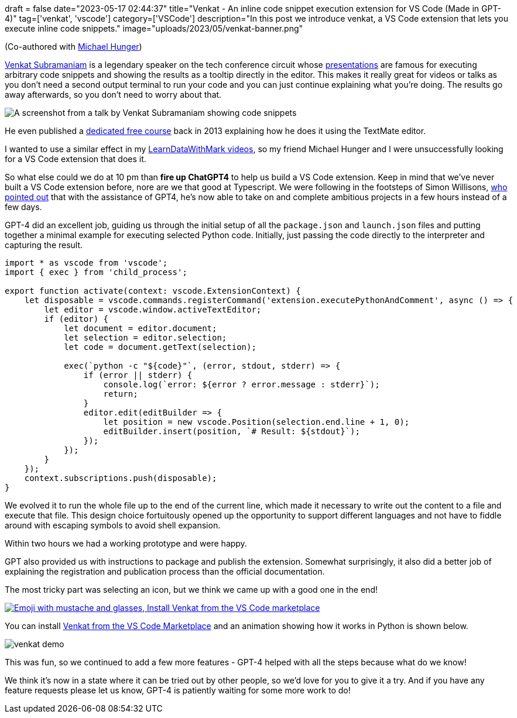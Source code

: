 +++
draft = false
date="2023-05-17 02:44:37"
title="Venkat - An inline code snippet execution extension for VS Code (Made in GPT-4)"
tag=['venkat', 'vscode']
category=['VSCode']
description="In this post we introduce venkat, a VS Code extension that lets you execute inline code snippets."
image="uploads/2023/05/venkat-banner.png"
+++

(Co-authored with https://data-folks.masto.host/@mesirii@chaos.social[Michael Hunger^])

https://twitter.com/venkat_s[Venkat Subramaniam^] is a legendary speaker on the tech conference circuit whose https://www.youtube.com/results?search_query=venkat+subramaniam[presentations^] are famous for executing arbitrary code snippets and showing the results as a tooltip directly in the editor.
This makes it really great for videos or talks as you don't need a second output terminal to run your code and you can just continue explaining what you're doing.
The results go away afterwards, so you don't need to worry about that.

image::{{<siteurl>}}/uploads/2023/05/venkat-textmate.png[A screenshot from a talk by Venkat Subramaniam showing code snippets]

He even published a https://www.agilelearner.com/presentation/5[dedicated free course^] back in 2013 explaining how he does it using the TextMate editor.

I wanted to use a similar effect in my https://youtube.com/@learndatawithmark[LearnDataWithMark videos^], so my friend Michael Hunger and I were unsuccessfully looking for a VS Code extension that does it.

So what else could we do at 10 pm than *fire up ChatGPT4* to help us build a VS Code extension.
Keep in mind that we've never built a VS Code extension before, nore are we that good at Typescript.
We were following in the footsteps of Simon Willisons, https://simonwillison.net/2023/Mar/27/ai-enhanced-development/[who pointed out^] that with the assistance of GPT4, he's now able to take on and complete ambitious projects in a few hours instead of a few days.

GPT-4 did an excellent job, guiding us through the initial setup of all the `package.json` and `launch.json` files and putting together a minimal example for executing selected Python code.
Initially, just passing the code directly to the interpreter and capturing the result.

[source,typescript]
----
import * as vscode from 'vscode';
import { exec } from 'child_process';

export function activate(context: vscode.ExtensionContext) {
    let disposable = vscode.commands.registerCommand('extension.executePythonAndComment', async () => {
        let editor = vscode.window.activeTextEditor;
        if (editor) {
            let document = editor.document;
            let selection = editor.selection;
            let code = document.getText(selection);

            exec(`python -c "${code}"`, (error, stdout, stderr) => {
                if (error || stderr) {
                    console.log(`error: ${error ? error.message : stderr}`);
                    return;
                }
                editor.edit(editBuilder => {
                    let position = new vscode.Position(selection.end.line + 1, 0);
                    editBuilder.insert(position, `# Result: ${stdout}`);
                });
            });
        }
    });
    context.subscriptions.push(disposable);
}
----

We evolved it to run the whole file up to the end of the current line, which made it necessary to write out the content to a file and execute that file.
This design choice fortuitously opened up the opportunity to support different languages and not have to fiddle around with escaping symbols to avoid shell expansion.

Within two hours we had a working prototype and were happy.

GPT also provided us with instructions to package and publish the extension.
Somewhat surprisingly, it also did a better job of explaining the registration and publication process than the official documentation.

The most tricky part was selecting an icon, but we think we came up with a good one in the end!

image::{{<siteurl>}}/uploads/2023/05/venkat-marketplace.png[link=https://marketplace.visualstudio.com/items?itemName=MarkNeedham.venkat,alt="Emoji with mustache and glasses, Install Venkat from the VS Code marketplace",target="_blank"]

You can install https://marketplace.visualstudio.com/items?itemName=MarkNeedham.venkat[Venkat from the VS Code Marketplace^] and an animation showing how it works in Python is shown below.

image::{{<siteurl>}}/uploads/2023/05/venkat-demo.gif[]

This was fun, so we continued to add a few more features - GPT-4 helped with all the steps because what do we know!

We think it's now in a state where it can be tried out by other people, so we'd love for you to give it a try.
And if you have any feature requests please let us know, GPT-4 is patiently waiting for some more work to do!

